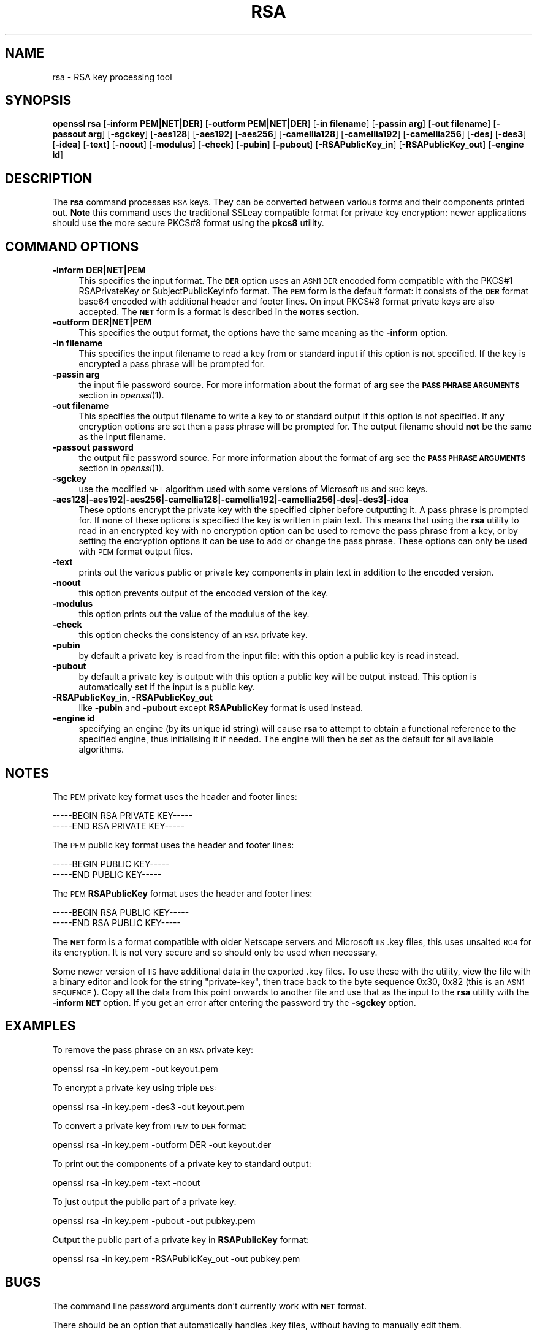 .\" Automatically generated by Pod::Man 2.27 (Pod::Simple 3.28)
.\"
.\" Standard preamble:
.\" ========================================================================
.de Sp \" Vertical space (when we can't use .PP)
.if t .sp .5v
.if n .sp
..
.de Vb \" Begin verbatim text
.ft CW
.nf
.ne \\$1
..
.de Ve \" End verbatim text
.ft R
.fi
..
.\" Set up some character translations and predefined strings.  \*(-- will
.\" give an unbreakable dash, \*(PI will give pi, \*(L" will give a left
.\" double quote, and \*(R" will give a right double quote.  \*(C+ will
.\" give a nicer C++.  Capital omega is used to do unbreakable dashes and
.\" therefore won't be available.  \*(C` and \*(C' expand to `' in nroff,
.\" nothing in troff, for use with C<>.
.tr \(*W-
.ds C+ C\v'-.1v'\h'-1p'\s-2+\h'-1p'+\s0\v'.1v'\h'-1p'
.ie n \{\
.    ds -- \(*W-
.    ds PI pi
.    if (\n(.H=4u)&(1m=24u) .ds -- \(*W\h'-12u'\(*W\h'-12u'-\" diablo 10 pitch
.    if (\n(.H=4u)&(1m=20u) .ds -- \(*W\h'-12u'\(*W\h'-8u'-\"  diablo 12 pitch
.    ds L" ""
.    ds R" ""
.    ds C` ""
.    ds C' ""
'br\}
.el\{\
.    ds -- \|\(em\|
.    ds PI \(*p
.    ds L" ``
.    ds R" ''
.    ds C`
.    ds C'
'br\}
.\"
.\" Escape single quotes in literal strings from groff's Unicode transform.
.ie \n(.g .ds Aq \(aq
.el       .ds Aq '
.\"
.\" If the F register is turned on, we'll generate index entries on stderr for
.\" titles (.TH), headers (.SH), subsections (.SS), items (.Ip), and index
.\" entries marked with X<> in POD.  Of course, you'll have to process the
.\" output yourself in some meaningful fashion.
.\"
.\" Avoid warning from groff about undefined register 'F'.
.de IX
..
.nr rF 0
.if \n(.g .if rF .nr rF 1
.if (\n(rF:(\n(.g==0)) \{
.    if \nF \{
.        de IX
.        tm Index:\\$1\t\\n%\t"\\$2"
..
.        if !\nF==2 \{
.            nr % 0
.            nr F 2
.        \}
.    \}
.\}
.rr rF
.\"
.\" Accent mark definitions (@(#)ms.acc 1.5 88/02/08 SMI; from UCB 4.2).
.\" Fear.  Run.  Save yourself.  No user-serviceable parts.
.    \" fudge factors for nroff and troff
.if n \{\
.    ds #H 0
.    ds #V .8m
.    ds #F .3m
.    ds #[ \f1
.    ds #] \fP
.\}
.if t \{\
.    ds #H ((1u-(\\\\n(.fu%2u))*.13m)
.    ds #V .6m
.    ds #F 0
.    ds #[ \&
.    ds #] \&
.\}
.    \" simple accents for nroff and troff
.if n \{\
.    ds ' \&
.    ds ` \&
.    ds ^ \&
.    ds , \&
.    ds ~ ~
.    ds /
.\}
.if t \{\
.    ds ' \\k:\h'-(\\n(.wu*8/10-\*(#H)'\'\h"|\\n:u"
.    ds ` \\k:\h'-(\\n(.wu*8/10-\*(#H)'\`\h'|\\n:u'
.    ds ^ \\k:\h'-(\\n(.wu*10/11-\*(#H)'^\h'|\\n:u'
.    ds , \\k:\h'-(\\n(.wu*8/10)',\h'|\\n:u'
.    ds ~ \\k:\h'-(\\n(.wu-\*(#H-.1m)'~\h'|\\n:u'
.    ds / \\k:\h'-(\\n(.wu*8/10-\*(#H)'\z\(sl\h'|\\n:u'
.\}
.    \" troff and (daisy-wheel) nroff accents
.ds : \\k:\h'-(\\n(.wu*8/10-\*(#H+.1m+\*(#F)'\v'-\*(#V'\z.\h'.2m+\*(#F'.\h'|\\n:u'\v'\*(#V'
.ds 8 \h'\*(#H'\(*b\h'-\*(#H'
.ds o \\k:\h'-(\\n(.wu+\w'\(de'u-\*(#H)/2u'\v'-.3n'\*(#[\z\(de\v'.3n'\h'|\\n:u'\*(#]
.ds d- \h'\*(#H'\(pd\h'-\w'~'u'\v'-.25m'\f2\(hy\fP\v'.25m'\h'-\*(#H'
.ds D- D\\k:\h'-\w'D'u'\v'-.11m'\z\(hy\v'.11m'\h'|\\n:u'
.ds th \*(#[\v'.3m'\s+1I\s-1\v'-.3m'\h'-(\w'I'u*2/3)'\s-1o\s+1\*(#]
.ds Th \*(#[\s+2I\s-2\h'-\w'I'u*3/5'\v'-.3m'o\v'.3m'\*(#]
.ds ae a\h'-(\w'a'u*4/10)'e
.ds Ae A\h'-(\w'A'u*4/10)'E
.    \" corrections for vroff
.if v .ds ~ \\k:\h'-(\\n(.wu*9/10-\*(#H)'\s-2\u~\d\s+2\h'|\\n:u'
.if v .ds ^ \\k:\h'-(\\n(.wu*10/11-\*(#H)'\v'-.4m'^\v'.4m'\h'|\\n:u'
.    \" for low resolution devices (crt and lpr)
.if \n(.H>23 .if \n(.V>19 \
\{\
.    ds : e
.    ds 8 ss
.    ds o a
.    ds d- d\h'-1'\(ga
.    ds D- D\h'-1'\(hy
.    ds th \o'bp'
.    ds Th \o'LP'
.    ds ae ae
.    ds Ae AE
.\}
.rm #[ #] #H #V #F C
.\" ========================================================================
.\"
.IX Title "RSA 1"
.TH RSA 1 "2016-02-24" "1.0.1i" "OpenSSL"
.\" For nroff, turn off justification.  Always turn off hyphenation; it makes
.\" way too many mistakes in technical documents.
.if n .ad l
.nh
.SH "NAME"
rsa \- RSA key processing tool
.SH "SYNOPSIS"
.IX Header "SYNOPSIS"
\&\fBopenssl\fR \fBrsa\fR
[\fB\-inform PEM|NET|DER\fR]
[\fB\-outform PEM|NET|DER\fR]
[\fB\-in filename\fR]
[\fB\-passin arg\fR]
[\fB\-out filename\fR]
[\fB\-passout arg\fR]
[\fB\-sgckey\fR]
[\fB\-aes128\fR]
[\fB\-aes192\fR]
[\fB\-aes256\fR]
[\fB\-camellia128\fR]
[\fB\-camellia192\fR]
[\fB\-camellia256\fR]
[\fB\-des\fR]
[\fB\-des3\fR]
[\fB\-idea\fR]
[\fB\-text\fR]
[\fB\-noout\fR]
[\fB\-modulus\fR]
[\fB\-check\fR]
[\fB\-pubin\fR]
[\fB\-pubout\fR]
[\fB\-RSAPublicKey_in\fR]
[\fB\-RSAPublicKey_out\fR]
[\fB\-engine id\fR]
.SH "DESCRIPTION"
.IX Header "DESCRIPTION"
The \fBrsa\fR command processes \s-1RSA\s0 keys. They can be converted between various
forms and their components printed out. \fBNote\fR this command uses the
traditional SSLeay compatible format for private key encryption: newer
applications should use the more secure PKCS#8 format using the \fBpkcs8\fR
utility.
.SH "COMMAND OPTIONS"
.IX Header "COMMAND OPTIONS"
.IP "\fB\-inform DER|NET|PEM\fR" 4
.IX Item "-inform DER|NET|PEM"
This specifies the input format. The \fB\s-1DER\s0\fR option uses an \s-1ASN1 DER\s0 encoded
form compatible with the PKCS#1 RSAPrivateKey or SubjectPublicKeyInfo format.
The \fB\s-1PEM\s0\fR form is the default format: it consists of the \fB\s-1DER\s0\fR format base64
encoded with additional header and footer lines. On input PKCS#8 format private
keys are also accepted. The \fB\s-1NET\s0\fR form is a format is described in the \fB\s-1NOTES\s0\fR
section.
.IP "\fB\-outform DER|NET|PEM\fR" 4
.IX Item "-outform DER|NET|PEM"
This specifies the output format, the options have the same meaning as the 
\&\fB\-inform\fR option.
.IP "\fB\-in filename\fR" 4
.IX Item "-in filename"
This specifies the input filename to read a key from or standard input if this
option is not specified. If the key is encrypted a pass phrase will be
prompted for.
.IP "\fB\-passin arg\fR" 4
.IX Item "-passin arg"
the input file password source. For more information about the format of \fBarg\fR
see the \fB\s-1PASS PHRASE ARGUMENTS\s0\fR section in \fIopenssl\fR\|(1).
.IP "\fB\-out filename\fR" 4
.IX Item "-out filename"
This specifies the output filename to write a key to or standard output if this
option is not specified. If any encryption options are set then a pass phrase
will be prompted for. The output filename should \fBnot\fR be the same as the input
filename.
.IP "\fB\-passout password\fR" 4
.IX Item "-passout password"
the output file password source. For more information about the format of \fBarg\fR
see the \fB\s-1PASS PHRASE ARGUMENTS\s0\fR section in \fIopenssl\fR\|(1).
.IP "\fB\-sgckey\fR" 4
.IX Item "-sgckey"
use the modified \s-1NET\s0 algorithm used with some versions of Microsoft \s-1IIS\s0 and \s-1SGC\s0
keys.
.IP "\fB\-aes128|\-aes192|\-aes256|\-camellia128|\-camellia192|\-camellia256|\-des|\-des3|\-idea\fR" 4
.IX Item "-aes128|-aes192|-aes256|-camellia128|-camellia192|-camellia256|-des|-des3|-idea"
These options encrypt the private key with the specified
cipher before outputting it. A pass phrase is prompted for.
If none of these options is specified the key is written in plain text. This
means that using the \fBrsa\fR utility to read in an encrypted key with no
encryption option can be used to remove the pass phrase from a key, or by
setting the encryption options it can be use to add or change the pass phrase.
These options can only be used with \s-1PEM\s0 format output files.
.IP "\fB\-text\fR" 4
.IX Item "-text"
prints out the various public or private key components in
plain text in addition to the encoded version.
.IP "\fB\-noout\fR" 4
.IX Item "-noout"
this option prevents output of the encoded version of the key.
.IP "\fB\-modulus\fR" 4
.IX Item "-modulus"
this option prints out the value of the modulus of the key.
.IP "\fB\-check\fR" 4
.IX Item "-check"
this option checks the consistency of an \s-1RSA\s0 private key.
.IP "\fB\-pubin\fR" 4
.IX Item "-pubin"
by default a private key is read from the input file: with this
option a public key is read instead.
.IP "\fB\-pubout\fR" 4
.IX Item "-pubout"
by default a private key is output: with this option a public
key will be output instead. This option is automatically set if
the input is a public key.
.IP "\fB\-RSAPublicKey_in\fR, \fB\-RSAPublicKey_out\fR" 4
.IX Item "-RSAPublicKey_in, -RSAPublicKey_out"
like \fB\-pubin\fR and \fB\-pubout\fR except \fBRSAPublicKey\fR format is used instead.
.IP "\fB\-engine id\fR" 4
.IX Item "-engine id"
specifying an engine (by its unique \fBid\fR string) will cause \fBrsa\fR
to attempt to obtain a functional reference to the specified engine,
thus initialising it if needed. The engine will then be set as the default
for all available algorithms.
.SH "NOTES"
.IX Header "NOTES"
The \s-1PEM\s0 private key format uses the header and footer lines:
.PP
.Vb 2
\& \-\-\-\-\-BEGIN RSA PRIVATE KEY\-\-\-\-\-
\& \-\-\-\-\-END RSA PRIVATE KEY\-\-\-\-\-
.Ve
.PP
The \s-1PEM\s0 public key format uses the header and footer lines:
.PP
.Vb 2
\& \-\-\-\-\-BEGIN PUBLIC KEY\-\-\-\-\-
\& \-\-\-\-\-END PUBLIC KEY\-\-\-\-\-
.Ve
.PP
The \s-1PEM \s0\fBRSAPublicKey\fR format uses the header and footer lines:
.PP
.Vb 2
\& \-\-\-\-\-BEGIN RSA PUBLIC KEY\-\-\-\-\-
\& \-\-\-\-\-END RSA PUBLIC KEY\-\-\-\-\-
.Ve
.PP
The \fB\s-1NET\s0\fR form is a format compatible with older Netscape servers
and Microsoft \s-1IIS \s0.key files, this uses unsalted \s-1RC4\s0 for its encryption.
It is not very secure and so should only be used when necessary.
.PP
Some newer version of \s-1IIS\s0 have additional data in the exported .key
files. To use these with the utility, view the file with a binary editor
and look for the string \*(L"private-key\*(R", then trace back to the byte
sequence 0x30, 0x82 (this is an \s-1ASN1 SEQUENCE\s0). Copy all the data
from this point onwards to another file and use that as the input
to the \fBrsa\fR utility with the \fB\-inform \s-1NET\s0\fR option. If you get
an error after entering the password try the \fB\-sgckey\fR option.
.SH "EXAMPLES"
.IX Header "EXAMPLES"
To remove the pass phrase on an \s-1RSA\s0 private key:
.PP
.Vb 1
\& openssl rsa \-in key.pem \-out keyout.pem
.Ve
.PP
To encrypt a private key using triple \s-1DES:\s0
.PP
.Vb 1
\& openssl rsa \-in key.pem \-des3 \-out keyout.pem
.Ve
.PP
To convert a private key from \s-1PEM\s0 to \s-1DER\s0 format:
.PP
.Vb 1
\& openssl rsa \-in key.pem \-outform DER \-out keyout.der
.Ve
.PP
To print out the components of a private key to standard output:
.PP
.Vb 1
\& openssl rsa \-in key.pem \-text \-noout
.Ve
.PP
To just output the public part of a private key:
.PP
.Vb 1
\& openssl rsa \-in key.pem \-pubout \-out pubkey.pem
.Ve
.PP
Output the public part of a private key in \fBRSAPublicKey\fR format:
.PP
.Vb 1
\& openssl rsa \-in key.pem \-RSAPublicKey_out \-out pubkey.pem
.Ve
.SH "BUGS"
.IX Header "BUGS"
The command line password arguments don't currently work with
\&\fB\s-1NET\s0\fR format.
.PP
There should be an option that automatically handles .key files,
without having to manually edit them.
.SH "SEE ALSO"
.IX Header "SEE ALSO"
\&\fIpkcs8\fR\|(1), \fIdsa\fR\|(1), \fIgenrsa\fR\|(1),
\&\fIgendsa\fR\|(1)
